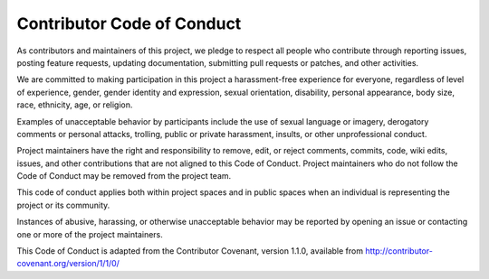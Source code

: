 Contributor Code of Conduct
===========================

As contributors and maintainers of this project, we pledge to respect all people who contribute through reporting issues, posting feature requests, updating documentation, submitting pull requests or patches, and other activities.

We are committed to making participation in this project a harassment-free experience for everyone, regardless of level of experience, gender, gender identity and expression, sexual orientation, disability, personal appearance, body size, race, ethnicity, age, or religion.

Examples of unacceptable behavior by participants include the use of sexual language or imagery, derogatory comments or personal attacks, trolling, public or private harassment, insults, or other unprofessional conduct.

Project maintainers have the right and responsibility to remove, edit, or reject comments, commits, code, wiki edits, issues, and other contributions that are not aligned to this Code of Conduct. Project maintainers who do not follow the Code of Conduct may be removed from the project team.

This code of conduct applies both within project spaces and in public spaces when an individual is representing the project or its community.

Instances of abusive, harassing, or otherwise unacceptable behavior may be reported by opening an issue or contacting one or more of the project maintainers.

This Code of Conduct is adapted from the Contributor Covenant, version 1.1.0, available from http://contributor-covenant.org/version/1/1/0/
